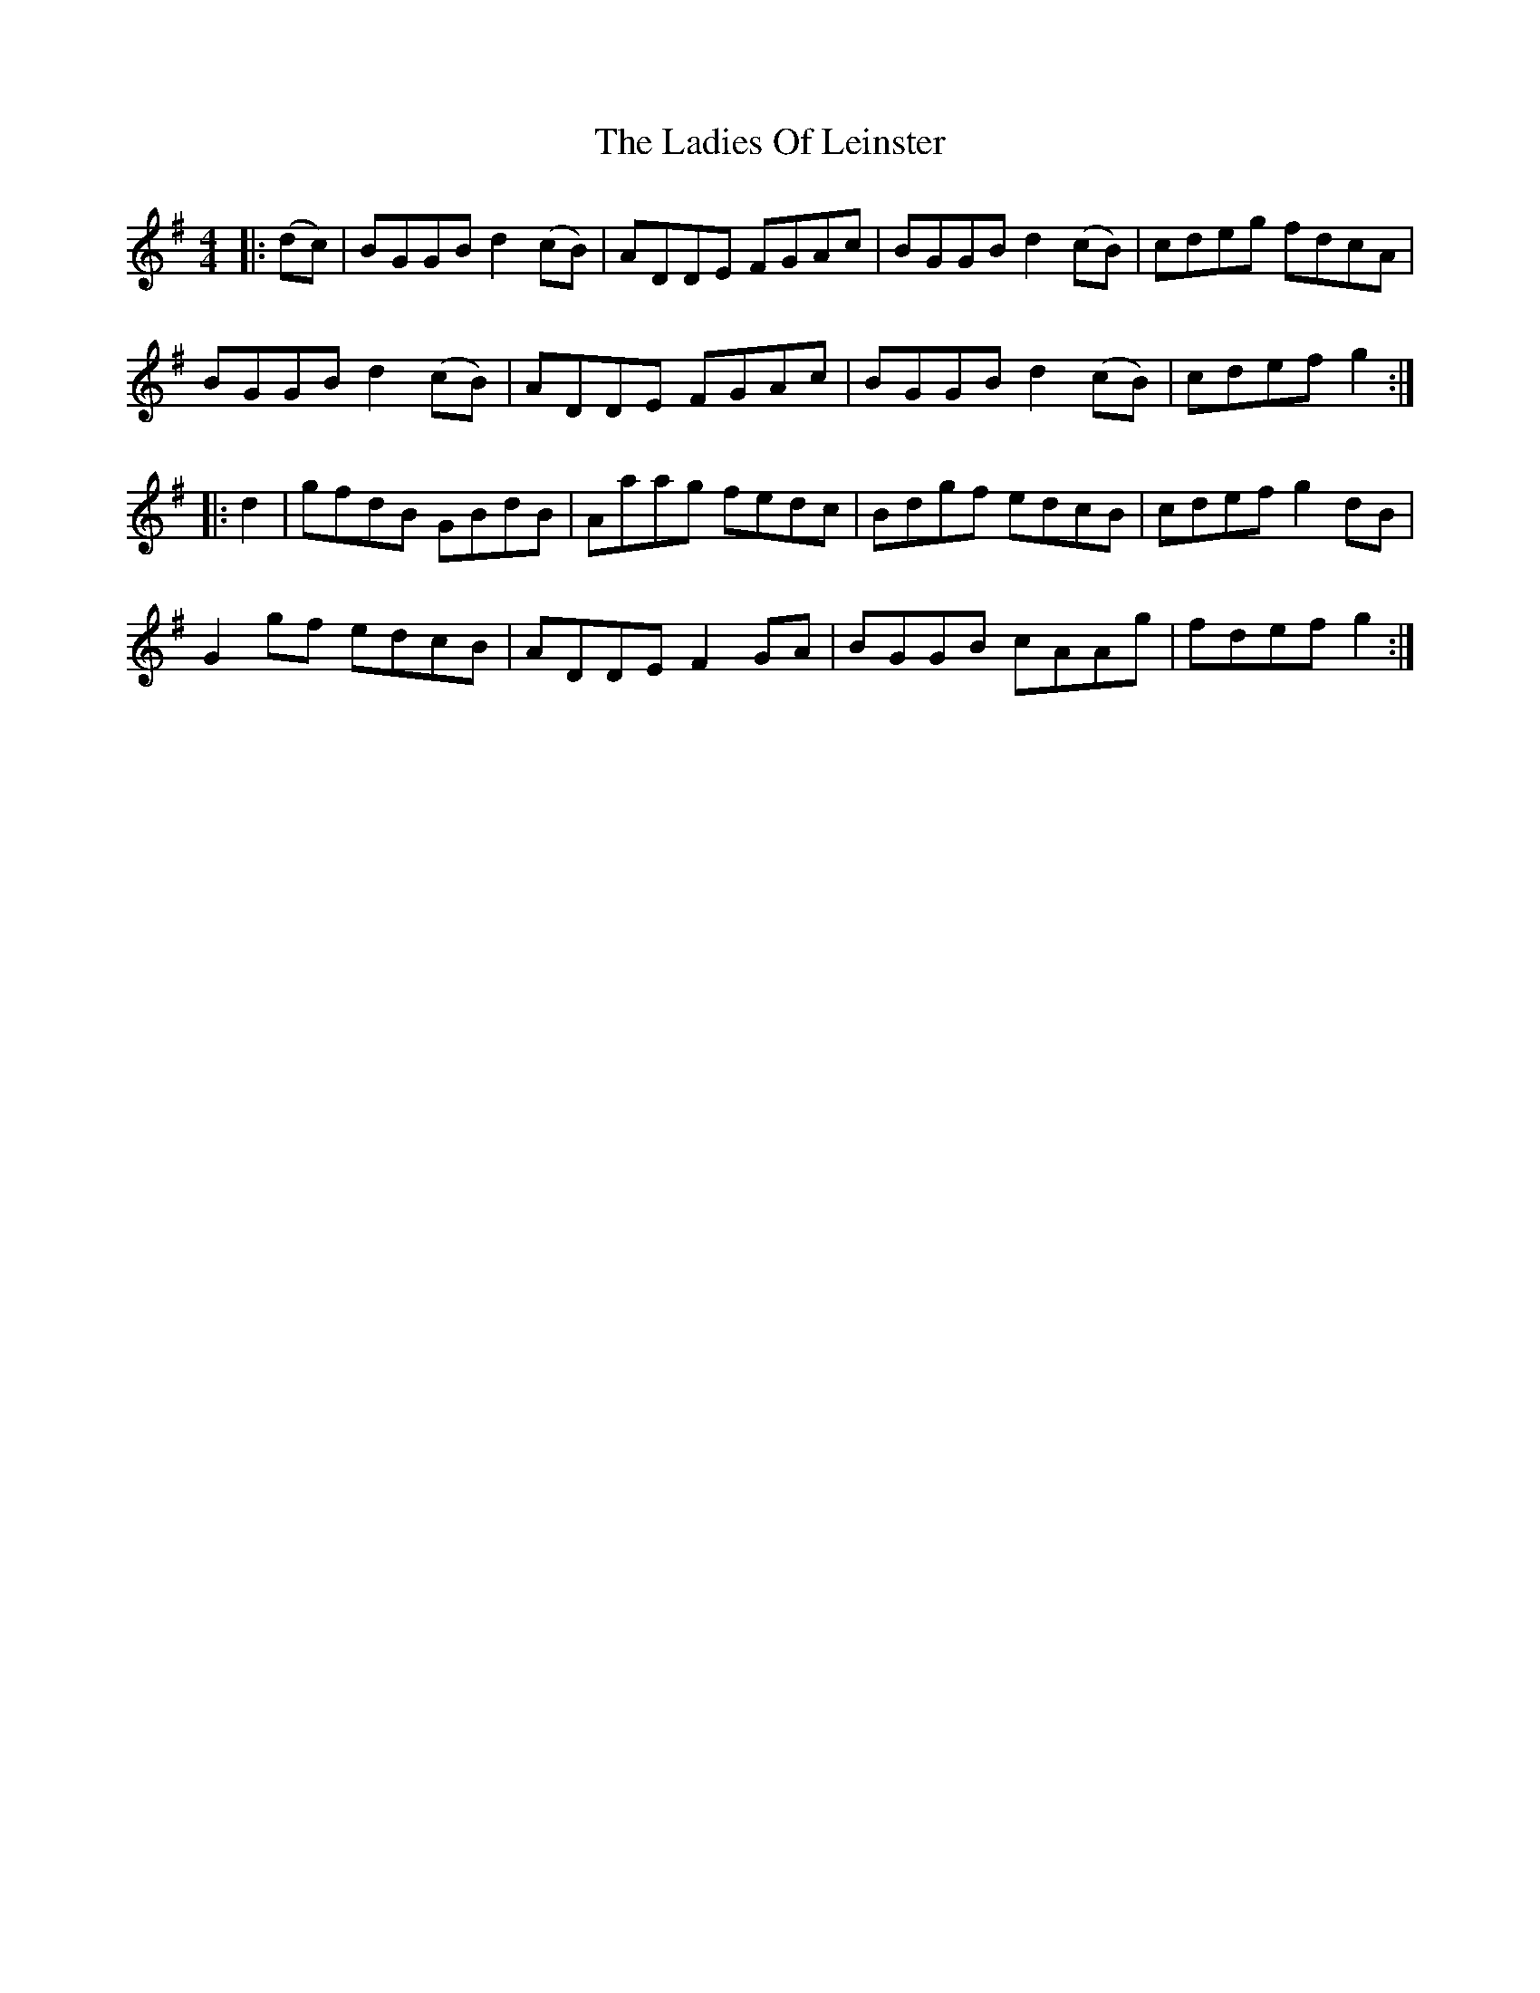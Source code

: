 X: 22417
T: Ladies Of Leinster, The
R: reel
M: 4/4
K: Gmajor
|:(dc)|BGGB d2(cB)|ADDE FGAc|BGGB d2(cB)|cdeg fdcA|
BGGB d2(cB)|ADDE FGAc|BGGB d2(cB)|cdef g2:|
|:d2|gfdB GBdB|Aaag fedc|Bdgf edcB|cdef g2dB|
G2gf edcB|ADDE F2GA|BGGB cAAg|fdef g2:|

